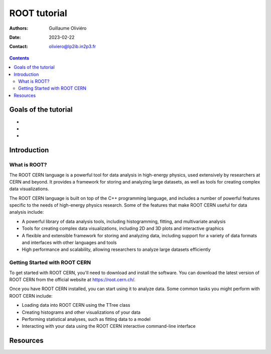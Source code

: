 =============
ROOT tutorial
=============

:Authors: Guillaume Oliviéro
:Date:    2023-02-22
:Contact: oliviero@lp2ib.in2p3.fr

.. contents::

Goals of the tutorial
=====================

-
-
-



Introduction
============

What is ROOT?
-------------

The  ROOT CERN  language  is  a powerful  tool  for  data analysis  in
high-energy  physics,  used extensively  by  researchers  at CERN  and
beyond.  It  provides a  framework  for  storing and  analyzing  large
datasets, as well as tools for creating complex data visualizations.

The  ROOT  CERN language  is  built  on  top  of the  C++  programming
language, and includes  a number of powerful features  specific to the
needs of high-energy physics research.  Some of the features that make
ROOT CERN useful for data analysis include:

- A powerful library of  data analysis tools, including histogramming,
  fitting, and multivariate analysis
- Tools for creating complex data  visualizations, including 2D and 3D
  plots and interactive graphics
- A flexible and extensible framework  for storing and analyzing data,
  including support for a variety  of data formats and interfaces with
  other languages and tools
- High performance  and scalability,  allowing researchers  to analyze
  large datasets efficiently

Getting Started with ROOT CERN
------------------------------

To get started with ROOT CERN, you'll need to download and install the
software. You  can download the latest  version of ROOT CERN  from the
official website at https://root.cern.ch/.

Once you have  ROOT CERN installed, you can start  using it to analyze
data. Some common tasks you might perform with ROOT CERN include:

- Loading data into ROOT CERN using the TTree class
- Creating histograms and other visualizations of your data
- Performing statistical analyses, such as fitting data to a model
- Interacting  with   your  data  using  the   ROOT  CERN  interactive
  command-line interface


Resources
=========
